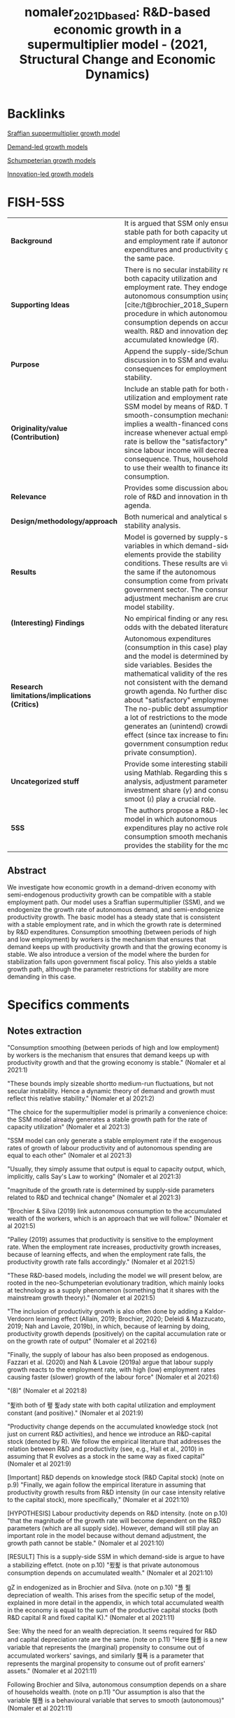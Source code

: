 #+TITLE: nomaler_2021_Dbased: R&D-based economic growth in a supermultiplier model - (2021, Structural Change and Economic Dynamics)
#+hugo_base_dir: ~/BrainDump/
#+hugo_section: notes
#+HUGO_CATEGORIES: "Structural Change and Economic Dynamics"
#+BIBLIOGRAPHY: ~/Org/zotero_refs.bib
#+cite_export: csl apa.csl



* Backlinks

[[id:ed384551-c7ba-492f-be69-15906157ef9d][Sraffian suppermultiplier growth model]]

[[id:d21c21a8-1458-4ed9-b585-efb752d107b6][Demand-led growth models]]

[[id:bf204d00-40bc-40ff-bd28-829072390a09][Schumpeterian growth models]]

[[id:4833f2ca-f363-46ab-af66-6a526710742f][Innovation-led growth models]]


* FISH-5SS

|---------------------------------------------+----------------------------------------------------------------------------------------------------------------------------------------------------------------------------------------------------------------------------------------------------------------------------------------------------------------------------------------------------------------------------------------------------------------------------------------------------------------------------------------------------------|
| <40>                                        | <50>                                                                                                                                                                                                                                                                                                                                                                                                                                                                                                     |
| *Background*                                  | It is argued that SSM only ensure a stable path for both capacity utilization and employment rate if autonomous expenditures and productivity grow at the same pace.                                                                                                                                                                                                                                                                                                                                     |
| *Supporting Ideas*                            | There is no secular instability regarding both capacity utilization and employment rate. They endogenize autonomous consumption using [cite:/t@brochier_2018_Supermultiplier] procedure in which autonomous consumption depends on accumulated wealth. R&D and innovation depends on accumulated knowledge ($R$).                                                                                                                                                                                        |
| *Purpose*                                     | Append the supply-side/Schumpeterian discussion in to SSM and evaluate the consequences for employment rate stability.                                                                                                                                                                                                                                                                                                                                                                                   |
| *Originality/value (Contribution)*            | Include an stable path for both capacity utilization and employment rate in the SSM model by means of R&D. The smooth-consumption mechanism implies a wealth-financed consumption increase whenever actual employment rate is bellow the "satisfactory" level since labour income will decrease as a consequence. Thus, households need to use their wealth to finance its consumption.                                                                                                                  |
| *Relevance*                                   | Provides some discussion about the role of R&D and innovation in the SSM agenda.                                                                                                                                                                                                                                                                                                                                                                                                                         |
| *Design/methodology/approach*                 | Both numerical and analytical solve with stability analysis.                                                                                                                                                                                                                                                                                                                                                                                                                                             |
| *Results*                                     | Model is governed by supply-side variables in which demand-side elements provide the stability conditions. These results are virtually the same if the autonomous consumption come from private or government sector. The consumption adjustment mechanism are crucial for model stability.                                                                                                                                                                                                              |
| *(Interesting) Findings*                      | No empirical finding or any results at odds with the debated literature.                                                                                                                                                                                                                                                                                                                                                                                                                                 |
| *Research limitations/implications (Critics)* | Autonomous expenditures (consumption in this case) play no role and the model is determined by supply-side variables. Besides the mathematical validity of the results, it is not consistent with the demand-led growth agenda. No further discussion about "satisfactory" employment rate. The no-public debt assumption impose a lot of restrictions to the model while generates an (unintend) crowding-out effect (since tax increase to finance government consumption reduce private consumption). |
| *Uncategorized stuff*                         | Provide some interesting stability check using Mathlab. Regarding this stability analysis, adjustment parameter in investment share ($\gamma$) and consumption smoot ($\iota$) play a crucial role.                                                                                                                                                                                                                                                                                                               |
| *5SS*                                         | The authors propose a R&D-led SSM model in which autonomous expenditures play no active role while consumption smooth mechanism provides the stability for the model.                                                                                                                                                                                                                                                                                                                                    |
|---------------------------------------------+----------------------------------------------------------------------------------------------------------------------------------------------------------------------------------------------------------------------------------------------------------------------------------------------------------------------------------------------------------------------------------------------------------------------------------------------------------------------------------------------------------|


** Abstract

#+BEGIN_ABSTRACT
We investigate how economic growth in a demand-driven economy with semi-endogenous productivity growth can be compatible with a stable employment path. Our model uses a Sraffian supermultiplier (SSM), and we endogenize the growth rate of autonomous demand, and semi-endogenize productivity growth. The basic model has a steady state that is consistent with a stable employment rate, and in which the growth rate is determined by R&D expenditures. Consumption smoothing (between periods of high and low employment) by workers is the mechanism that ensures that demand keeps up with productivity growth and that the growing economy is stable. We also introduce a version of the model where the burden for stabilization falls upon government fiscal policy. This also yields a stable growth path, although the parameter restrictions for stability are more demanding in this case.
#+END_ABSTRACT



* Specifics comments
:PROPERTIES:
:NOTER_DOCUMENT: /HDD/PDFs/Nomaler_et_al_2021_R&D-based.pdf
:END:


** Notes extraction

"Consumption smoothing (between periods of high and low employment) by workers is the mechanism that ensures that demand keeps up with productivity growth and that the growing economy is stable." (Nomaler et al 2021:1)

"These bounds imply sizeable shortto medium-run fluctuations, but not secular instability. Hence a dynamic theory of demand and growth must reflect this relative stability." (Nomaler et al 2021:2)

"The choice for the supermultiplier model is primarily a convenience choice: the SSM model already generates a stable growth path for the rate of capacity utilization" (Nomaler et al 2021:3)

"SSM model can only generate a stable employment rate if the exogenous rates of growth of labour productivity and of autonomous spending are equal to each other" (Nomaler et al 2021:3)

"Usually, they simply assume that output is equal to capacity output, which, implicitly, calls Say's Law to working" (Nomaler et al 2021:3)

"magnitude of the growth rate is determined by supply-side parameters related to R&D and technical change" (Nomaler et al 2021:3)

"Brochier & Silva (2019) link autonomous consumption to the accumulated wealth of the workers, which is an approach that we will follow." (Nomaler et al 2021:5)

"Palley (2019) assumes that productivity is sensitive to the employment rate. When the employment rate increases, productivity growth increases, because of learning effects, and when the employment rate falls, the productivity growth rate falls accordingly." (Nomaler et al 2021:5)

"These R&D-based models, including the model we will present below, are rooted in the neo-Schumpeterian evolutionary tradition, which mainly looks at technology as a supply phenomenon (something that it shares with the mainstream growth theory)." (Nomaler et al 2021:5)

"The inclusion of productivity growth is also often done by adding a Kaldor-Verdoorn learning effect (Allain, 2019; Brochier, 2020; Deleidi & Mazzucato, 2019; Nah and Lavoie, 2019b), in which, because of learning by doing, productivity growth depends (positively) on the capital accumulation rate or on the growth rate of output" (Nomaler et al 2021:6)

"Finally, the supply of labour has also been proposed as endogenous. Fazzari et al. (2020) and Nah & Lavoie (2019a) argue that labour supply growth reacts to the employment rate, with high (low) employment rates causing faster (slower) growth of the labour force" (Nomaler et al 2021:6)

"(8)" (Nomaler et al 2021:8)

"푍ith both of 퐾 푍ady state with both capital utilization and employment constant (and positive)." (Nomaler et al 2021:9)

"Productivity change depends on the accumulated knowledge stock (not just on current R&D activities), and hence we introduce an R&D-capital stock (denoted by R). We follow the empirical literature that addresses the relation between R&D and productivity (see, e.g., Hall et al., 2010) in assuming that R evolves as a stock in the same way as fixed capital" (Nomaler et al 2021:9)

[Important] R&D depends on knowledge stock (R&D Capital stock) (note on p.9)
"Finally, we again follow the empirical literature in assuming that productivity growth results from R&D intensity (in our case intensity relative to the capital stock), more specifically," (Nomaler et al 2021:10)

[HYPOTHESIS] Labour productivity depends on R&D intensity. (note on p.10)
"that the magnitude of the growth rate will become dependent on the R&D parameters (which are all supply side). However, demand will still play an important role in the model because without demand adjustment, the growth path cannot be stable." (Nomaler et al 2021:10)

[RESULT] This is a supply-side SSM in which demand-side is argue to have a stabilizing effetct. (note on p.10)
"푔푍 is that private autonomous consumption depends on accumulated wealth." (Nomaler et al 2021:10)

gZ in endogenized as in Brochier and Silva. (note on p.10)
"푤 푊 depreciation of wealth. This arises from the specific setup of the model, explained in more detail in the appendix, in which total accumulated wealth in the economy is equal to the sum of the productive capital stocks (both R&D capital R and fixed capital K)." (Nomaler et al 2021:11)

See: Why the need for an wealth depreciation. It seems required for R&D and capital depreciation rate are the same. (note on p.11)
"Here 휁푤 is a new variable that represents the (marginal) propensity to consume out of accumulated workers' savings, and similarly 휁푝 is a parameter that represents the marginal propensity to consume out of profit earners' assets." (Nomaler et al 2021:11)

Following Brochier and Silva, autonomous consumption depends on a share of households wealth. (note on p.11)
"Our assumption is also that the variable 휁푤 is a behavioural variable that serves to smooth (autonomous)" (Nomaler et al 2021:11)

Next, they endogenize this consumption parameter that will smooth consumption according to changes in employment rate. (note on p.11)
"Here 휄 and 퐸 are parameters (both >0). 퐸 specifies a neutral rate of employment at which current wage income is considered satisfactory. When the employment rate drops below 퐸, current labour income also falls below the satisfactory level (remember we assume a fixed real wage rate), and workers have to "compensate" by drawing to a larger extent on their accumulated wealth for consumption." (Nomaler et al 2021:12)

Them, they employ an adjustment procedure simular to h (replacing u for E) and stablish thatn when employment rate is lower, consumption will be more financed out of wealth since real wages will fall as a consequence; increasing the consumption out of wealth (in relative terms). (note on p.12)
"We adopt the 푤 Kim et al., 2014) for the idea specified by equation (13), which is a key mechanism in our model that proves to provide stability to the growth path in terms of ensuring a stable employment rate." (Nomaler et al 2021:12)

This behaviour smooth-consumption mechanism is what proved stability to the model. (note on p.12)
"It is easy to see how equation (13) has the potential to stabilize the economy. If employment falls below the neutral value (퐸), autonomous consumption will tend to increase (푊푤 will be fixed initially, while 휁푤 increases), and ceteris paribus the multiplier, GDP will increase, bringing the employment back towards the neutral rate 퐸. Note that such stabilization works exclusively through quantity adjustment" (Nomaler et al 2021:12)

[EXAMPLE] How this mechanism provides stability: E < normal E -> Z increase -> multiplier change -> Y increase -> ... -> stability. (note on p.12)
"Demand-side parameters, such as 푐푤, 퐸 or even 휎 do not enter the expression for the long-run growth rate of the economy. What happens is that 푔푍 (the demand side) adjusts to the growth rate of productivity. This also implies that the endogenization of the demand side (푔푍) is crucial for the existence and stability of a steady state. In fact, we could keep the rate of productivity growth completely exogenous (e.g., 휑 = 0), and, as long as we keep the endogenization of 푔푍, the steady state of the model would still exist." (Nomaler et al 2021:15)

[RESULT] The model is stable, however, gZ is endogenized towards growth rate of productivity. (note on p.15)
"Inspection of the results of the grid search suggests that the parameters 휄 and 훾 play a crucial role in stability. In particular, we need a minimum value of the ratio 휄 훾 for the steady state to be stable." (Nomaler et al 2021:17)

[RESULT] h and E adjustment parameter play a crucial role. (note on p.17)
"The marginal propensities to consume (or save) for workers and profit earners are applied to total income, i.e., to the shares of GDP as specified in the previous paragraph." (Nomaler et al 2021:19)

Now on, the consumption function changes. Marginal propensity to consume is applied to the total income. (note on p.19)
"In order to consider the model with a government, we will make one major simplification to the model as considered so far: we will no longer distinguish between workers and profit earners in the private sector." (Nomaler et al 2021:21)

Now on, private sector is aggregated and smooth consumption parameter is considerd fixed. (note on p.21)
"First, we assume that government spending is proportional (by 휁퐺) to the private wealth variable W:" (Nomaler et al 2021:22)

As before, autonomous consumption is a share of total wealth while the martinal propensity to (autonomous) consume is reuled by discrepancies in desired and effective employment rate. However, this smooth mechanism is now regarded as a stabilation mission by the government. (note on p.22)
"In what follows, we will set 퐷 government aims to have no debt in the long run (the model that we analyze is a balanced budget supermultiplier model)." (Nomaler et al 2021:22)

The authors impose that government intend to have no debt, so it is a balanced budget supermultiplier model. (note on p.22)
"Thus, any positive effects on GDP and employment from increasing 휁퐺 will be offset by an increasing tax rate. If the tax effect is immediate, fiscal policy will become ineffective in stabilizing the economy." (Nomaler et al 2021:24)

Since government will have no debt, there is a crowding-out effect as a result of tax increase in order to finance govern consumption increase. (note on p.24)
"overnment stabilization using fiscal policy is harder than with the private consumption smoothing stabilizer in the previous sections" (Nomaler et al 2021:24)

[RESULT] Fiscal policy mechanism is less stable than private smoothing channel. (note on p.24)
"where the government runs a temporary deficit (surplus) if the unemployment rate is high (low) and raises taxes to keep its long-run debt within bounds." (Nomaler et al 2021:27)

The version with government spending have a temporarily defict/surplus followed by and increase/decrease of tax rate in order to stabilize government debt. (note on p.27)
"Thus, while we considered R&D investment as a fraction of GDP as a fixed parameter, there is scope to consider it as an endogenous variable. This could be done both by making R&D dependent on other macroeconomic variables, such as (expected) profits (as in the endogenous growth literature, e.g., Aghion & Howitt, 1992), or by a behavioral approach that considers R&D at the firm level as resulting from imitation and behavioral mutation (as in Silverberg and Verspagen, 1994)." (Nomaler et al 2021:28)

[WRITING] THey suggest that R&D expenditures could be endogenized as in neo-Schumpeterian literature. This could be a friendly way to cite them. (note on p.28)
"On the other hand, the introduction of a more detailed way of modelling the financial sector would also enhance the degree of realism of the model. This would not only allow the modelling of the (de-)stabilizing effects of finance, but also the inclusion of monetary policy by the government." (Nomaler et al 2021:28)

[WRITING] Other way to improve in provide a fully SFC model. (note on p.28)

** Relevant equations

#+BEGIN_latex
\begin{equation}
g_{E} = g_{Z} + \frac{\Delta h}{1 - c - h} - \rho
\end{equation}
#+END_latex
in which $g_{E}$ is employment growth rate while $\rho$ is productivity growth rate.
When $g_{Z} \neq \rho$, there is no stable path for both capacity utilization and employment rate.

R&D is defined as a share of GDP:
#+BEGIN_latex
\begin{equation}
\Theta = \tau\cdot Y
\end{equation}
#+END_latex

Latter, the authors present an innovation function that depends both on a exogenous parameter and R&D:
#+BEGIN_latex
\begin{equation}
\rho = \overline \rho + \phi\cdot\Theta
\end{equation}
#+END_latex

The consumption smooth mechanism is proposed as follows:
#+BEGIN_latex
\begin{equation}
Z = \zeta W
\end{equation}
#+END_latex
#+BEGIN_latex
\begin{equation}
\Delta \zeta = \iota\zeta(\overline{E} - E)
\end{equation}
#+END_latex

* Bibliography


#+print_bibliography:
